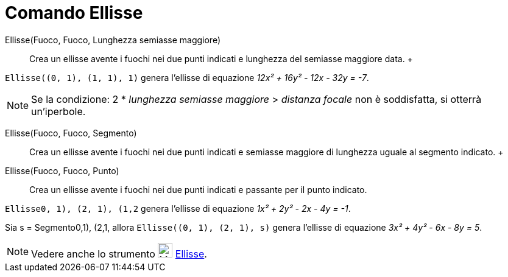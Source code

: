 = Comando Ellisse

Ellisse(Fuoco, Fuoco, Lunghezza semiasse maggiore)::
  Crea un ellisse avente i fuochi nei due punti indicati e lunghezza del semiasse maggiore data.
  +

[EXAMPLE]
====

`Ellisse((0, 1), (1, 1), 1)` genera l'ellisse di equazione _12x² + 16y² - 12x - 32y = -7_.

====

[NOTE]
====

Se la condizione: 2 * _lunghezza semiasse maggiore_ > _distanza focale_ non è soddisfatta, si otterrà un'iperbole.

====

Ellisse(Fuoco, Fuoco, Segmento)::
  Crea un ellisse avente i fuochi nei due punti indicati e semiasse maggiore di lunghezza uguale al segmento indicato.
  +
Ellisse(Fuoco, Fuoco, Punto)::
  Crea un ellisse avente i fuochi nei due punti indicati e passante per il punto indicato.

[EXAMPLE]
====

`Ellisse((0, 1), (2, 1), (1,2))` genera l'ellisse di equazione _1x² + 2y² - 2x - 4y = -1_.

====

[EXAMPLE]
====

Sia s = Segmento((0,1), (2,1)), allora `Ellisse((0, 1), (2, 1), s)` genera l'ellisse di equazione _3x² + 4y² - 6x - 8y =
5_.

====

[NOTE]
====

Vedere anche lo strumento image:24px-Mode_ellipse3.svg.png[Mode ellipse3.svg,width=24,height=24]
xref:/tools/Strumento_Ellisse.adoc[Ellisse].

====

